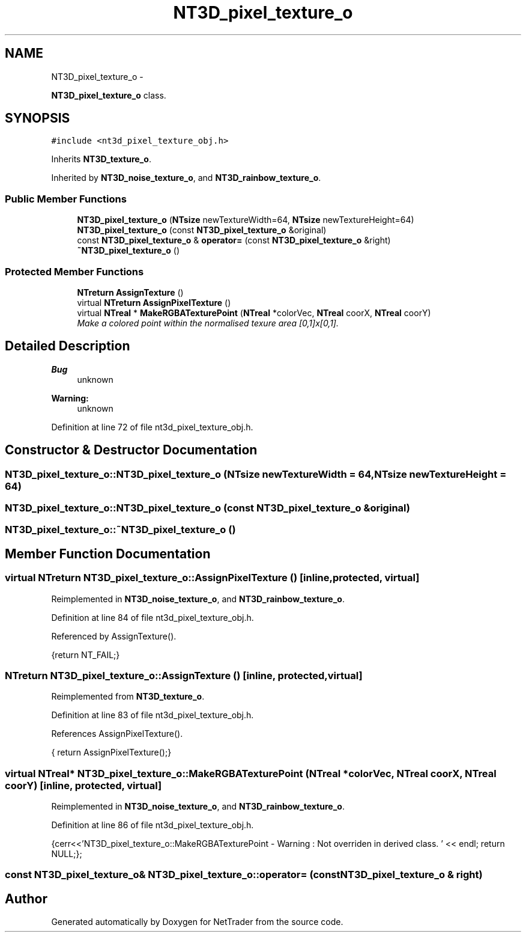 .TH "NT3D_pixel_texture_o" 3 "Wed Nov 17 2010" "Version 0.5" "NetTrader" \" -*- nroff -*-
.ad l
.nh
.SH NAME
NT3D_pixel_texture_o \- 
.PP
\fBNT3D_pixel_texture_o\fP class.  

.SH SYNOPSIS
.br
.PP
.PP
\fC#include <nt3d_pixel_texture_obj.h>\fP
.PP
Inherits \fBNT3D_texture_o\fP.
.PP
Inherited by \fBNT3D_noise_texture_o\fP, and \fBNT3D_rainbow_texture_o\fP.
.SS "Public Member Functions"

.in +1c
.ti -1c
.RI "\fBNT3D_pixel_texture_o\fP (\fBNTsize\fP newTextureWidth=64, \fBNTsize\fP newTextureHeight=64)"
.br
.ti -1c
.RI "\fBNT3D_pixel_texture_o\fP (const \fBNT3D_pixel_texture_o\fP &original)"
.br
.ti -1c
.RI "const \fBNT3D_pixel_texture_o\fP & \fBoperator=\fP (const \fBNT3D_pixel_texture_o\fP &right)"
.br
.ti -1c
.RI "\fB~NT3D_pixel_texture_o\fP ()"
.br
.in -1c
.SS "Protected Member Functions"

.in +1c
.ti -1c
.RI "\fBNTreturn\fP \fBAssignTexture\fP ()"
.br
.ti -1c
.RI "virtual \fBNTreturn\fP \fBAssignPixelTexture\fP ()"
.br
.ti -1c
.RI "virtual \fBNTreal\fP * \fBMakeRGBATexturePoint\fP (\fBNTreal\fP *colorVec, \fBNTreal\fP coorX, \fBNTreal\fP coorY)"
.br
.RI "\fIMake a colored point within the normalised texure area [0,1]x[0,1]. \fP"
.in -1c
.SH "Detailed Description"
.PP 
\fBBug\fP
.RS 4
unknown 
.RE
.PP
\fBWarning:\fP
.RS 4
unknown 
.RE
.PP

.PP
Definition at line 72 of file nt3d_pixel_texture_obj.h.
.SH "Constructor & Destructor Documentation"
.PP 
.SS "NT3D_pixel_texture_o::NT3D_pixel_texture_o (\fBNTsize\fP newTextureWidth = \fC64\fP, \fBNTsize\fP newTextureHeight = \fC64\fP)"
.SS "NT3D_pixel_texture_o::NT3D_pixel_texture_o (const \fBNT3D_pixel_texture_o\fP & original)"
.SS "NT3D_pixel_texture_o::~NT3D_pixel_texture_o ()"
.SH "Member Function Documentation"
.PP 
.SS "virtual \fBNTreturn\fP NT3D_pixel_texture_o::AssignPixelTexture ()\fC [inline, protected, virtual]\fP"
.PP
Reimplemented in \fBNT3D_noise_texture_o\fP, and \fBNT3D_rainbow_texture_o\fP.
.PP
Definition at line 84 of file nt3d_pixel_texture_obj.h.
.PP
Referenced by AssignTexture().
.PP
.nf
{return NT_FAIL;}
.fi
.SS "\fBNTreturn\fP NT3D_pixel_texture_o::AssignTexture ()\fC [inline, protected, virtual]\fP"
.PP
Reimplemented from \fBNT3D_texture_o\fP.
.PP
Definition at line 83 of file nt3d_pixel_texture_obj.h.
.PP
References AssignPixelTexture().
.PP
.nf
{ return AssignPixelTexture();}
.fi
.SS "virtual \fBNTreal\fP* NT3D_pixel_texture_o::MakeRGBATexturePoint (\fBNTreal\fP * colorVec, \fBNTreal\fP coorX, \fBNTreal\fP coorY)\fC [inline, protected, virtual]\fP"
.PP
Reimplemented in \fBNT3D_noise_texture_o\fP, and \fBNT3D_rainbow_texture_o\fP.
.PP
Definition at line 86 of file nt3d_pixel_texture_obj.h.
.PP
.nf
{cerr<<'NT3D_pixel_texture_o::MakeRGBATexturePoint - Warning : Not overriden in derived class. ' << endl; return NULL;};
.fi
.SS "const \fBNT3D_pixel_texture_o\fP& NT3D_pixel_texture_o::operator= (const \fBNT3D_pixel_texture_o\fP & right)"

.SH "Author"
.PP 
Generated automatically by Doxygen for NetTrader from the source code.
